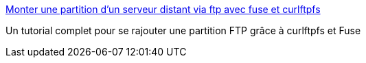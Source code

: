 :jbake-type: post
:jbake-status: published
:jbake-title: Monter une partition d’un serveur distant via ftp avec fuse et curlftpfs
:jbake-tags: documentation,tutorial,linux,ubuntu,réseau,ftp,system,_mois_mars,_année_2007
:jbake-date: 2007-03-17
:jbake-depth: ../
:jbake-uri: shaarli/1174123162000.adoc
:jbake-source: https://nicolas-delsaux.hd.free.fr/Shaarli?searchterm=http%3A%2F%2Fwww.coagul.org%2Farticle.php3%3Fid_article%3D466&searchtags=documentation+tutorial+linux+ubuntu+r%C3%A9seau+ftp+system+_mois_mars+_ann%C3%A9e_2007
:jbake-style: shaarli

http://www.coagul.org/article.php3?id_article=466[Monter une partition d’un serveur distant via ftp avec fuse et curlftpfs]

Un tutorial complet pour se rajouter une partition FTP grâce à curlftpfs et Fuse
